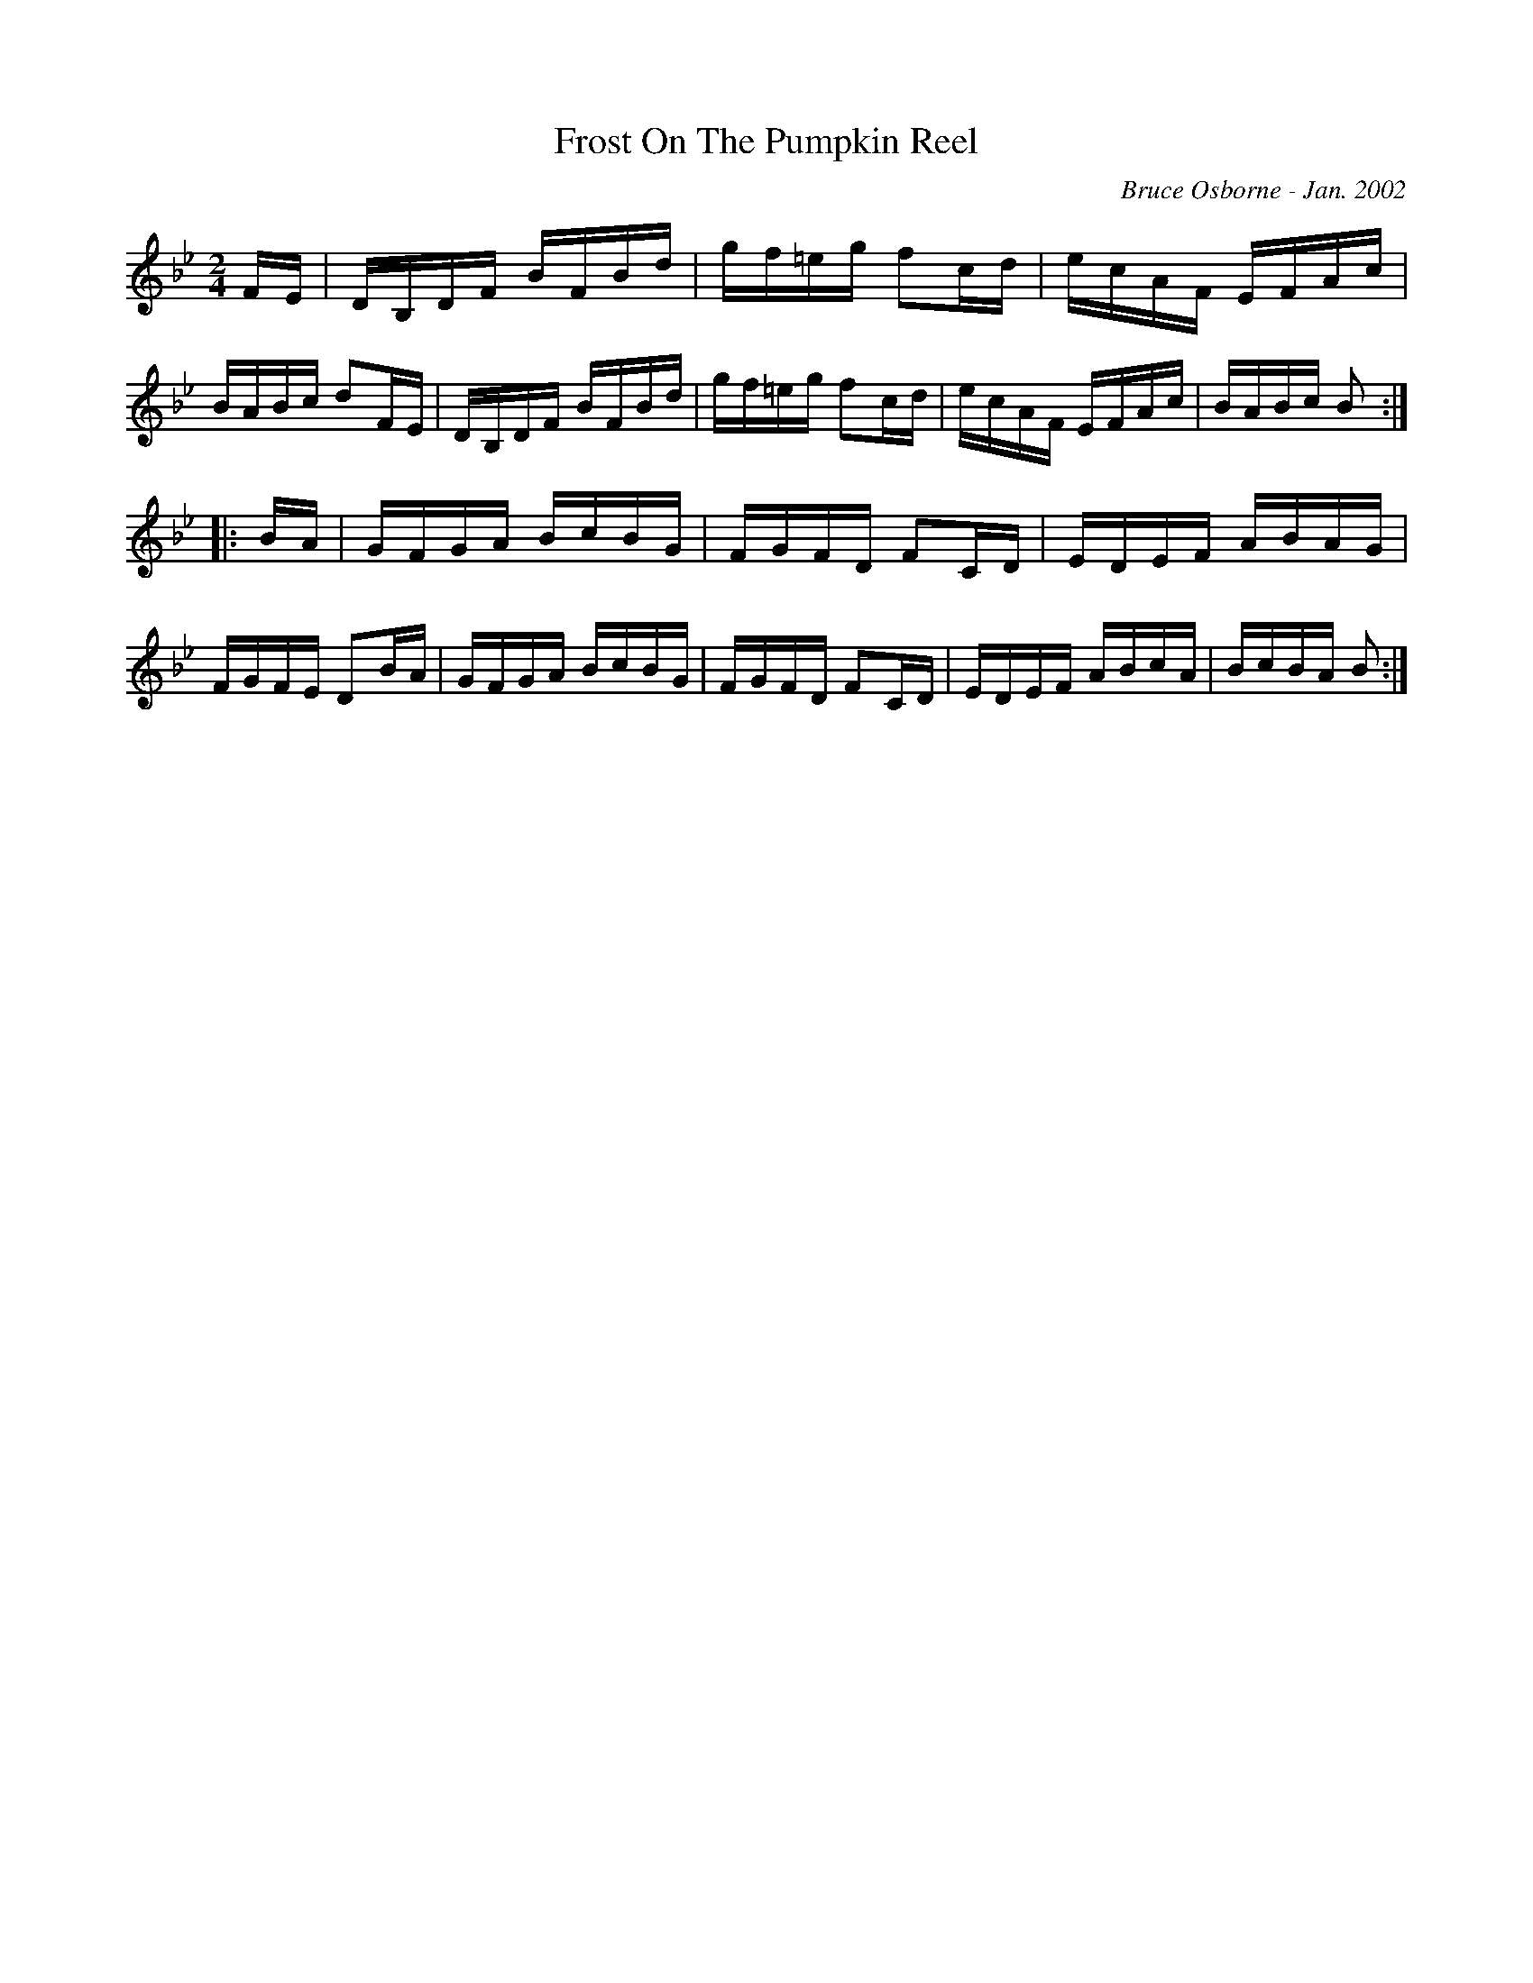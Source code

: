 X:69
T:Frost On The Pumpkin Reel
R:reel
C:Bruce Osborne - Jan. 2002
Z:abc by bosborne@kos.net
M:2/4
L:1/8
K:Bb
F/E/|D/B,/D/F/ B/F/B/d/|g/f/=e/g/ fc/d/|e/c/A/F/ E/F/A/c/|B/A/B/c/ dF/E/|\
D/B,/D/F/ B/F/B/d/|g/f/=e/g/ fc/d/|e/c/A/F/ E/F/A/c/|B/A/B/c/ B:|
|:B/A/|G/F/G/A/ B/c/B/G/|F/G/F/D/ FC/D/|E/D/E/F/ A/B/A/G/|F/G/F/E/ DB/A/|\
G/F/G/A/ B/c/B/G/|F/G/F/D/ FC/D/|E/D/E/F/ A/B/c/A/|B/c/B/A/ B:|
